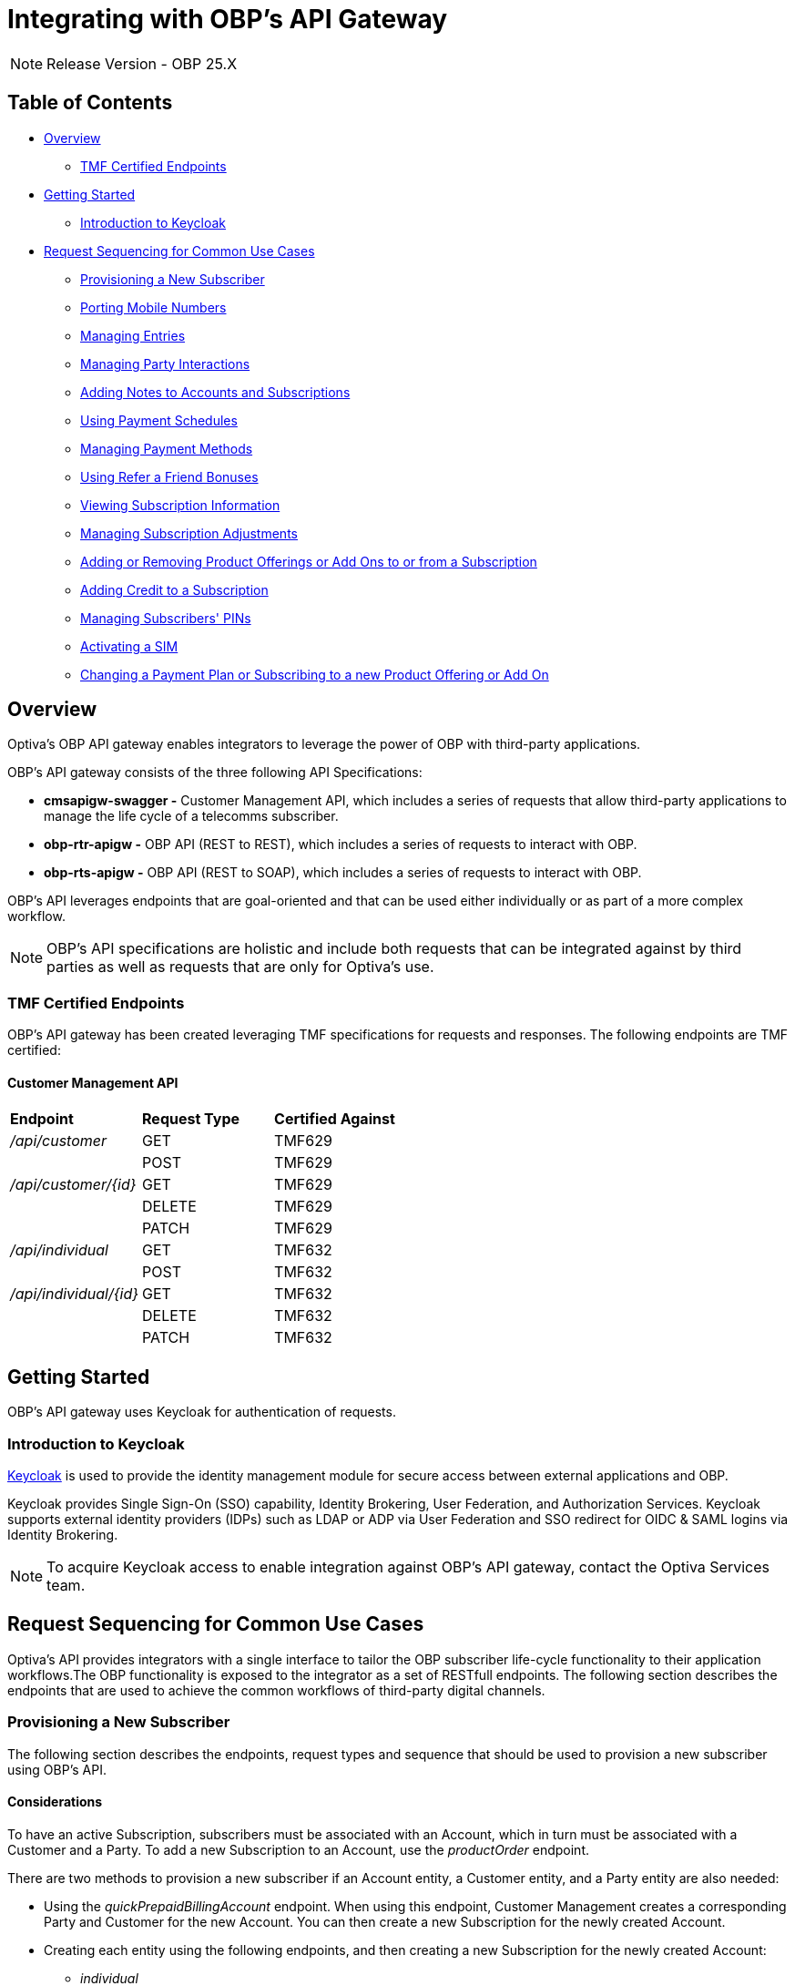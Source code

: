 = Integrating with OBP's API Gateway

[NOTE]
====
Release Version - OBP 25.X
====

== Table of Contents
* <<Overview>>
** <<TMF Certified Endpoints>>
* <<Getting Started>>
** <<Introduction to Keycloak>>
* <<Request Sequencing for Common Use Cases>>
** <<Provisioning a New Subscriber>>
** <<Porting Mobile Numbers>>
** <<Managing Entries>>
** <<Managing Party Interactions>>
** <<Adding Notes to Accounts and Subscriptions>>
** <<Using Payment Schedules>>
** <<Managing Payment Methods>>
** <<Using Refer a Friend Bonuses>>
** <<Viewing Subscription Information>>
** <<Managing Subscription Adjustments>>
** <<Adding or Removing Product Offerings or Add Ons to or from a Subscription>>
** <<Adding Credit to a Subscription>>
** <<Managing Subscribers' PINs>>
** <<Activating a SIM>>
** <<Changing a Payment Plan or Subscribing to a new Product Offering or Add On>>

== Overview
Optiva's OBP API gateway enables integrators to leverage the power of OBP with third-party applications.

OBP's API gateway consists of the three following API Specifications:

* *cmsapigw-swagger -* Customer Management API, which includes a series of requests that allow third-party applications to manage the life cycle of a telecomms subscriber. 

* *obp-rtr-apigw -* OBP API (REST to REST), which includes a series of requests to interact with OBP.   

* *obp-rts-apigw -* OBP API (REST to SOAP), which includes a series of requests to interact with OBP. 

OBP's API leverages endpoints that are goal-oriented and that can be used either individually or as part of a more complex workflow.

[NOTE]
====
OBP's API specifications are holistic and include both requests that can be integrated against by third parties as well as requests that are only for Optiva's use.
====

=== TMF Certified Endpoints

OBP's API gateway has been created leveraging TMF specifications for requests and responses. The following endpoints are TMF certified:

==== Customer Management API

[cols="1,1,1"]
|===
|*Endpoint*
|*Request Type*
|*Certified Against*

|_/api/customer_
|GET
|TMF629

|
|POST
|TMF629

|_/api/customer/{id}_
|GET
|TMF629

|
|DELETE
|TMF629

|
|PATCH
|TMF629

|_/api/individual_
|GET
|TMF632

|
|POST
|TMF632

|_/api/individual/{id}_
|GET
|TMF632

|
|DELETE
|TMF632

|
|PATCH
|TMF632
|===

== Getting Started

OBP's API gateway uses Keycloak for authentication of requests.

=== Introduction to Keycloak

https://www.keycloak.org/[Keycloak] is used to provide the identity management module for secure access between external applications and OBP.

Keycloak provides Single Sign-On (SSO) capability, Identity Brokering, User Federation, and Authorization Services. Keycloak supports external identity providers (IDPs) such as LDAP or ADP via User Federation and SSO redirect for OIDC & SAML logins via Identity Brokering.

[NOTE]
====
To acquire Keycloak access to enable integration against OBP's API gateway, contact the Optiva Services team.

====

== Request Sequencing for Common Use Cases

Optiva’s API provides integrators with a single interface to tailor the OBP subscriber life-cycle functionality to their application workflows.The OBP functionality is exposed to the integrator as a set of RESTfull endpoints. The following section describes the endpoints that are used to achieve the common workflows of third-party digital channels.  

=== Provisioning a New Subscriber

The following section describes the endpoints, request types and sequence that should be used to provision a new subscriber using OBP's API.

==== Considerations

To have an active Subscription, subscribers must be associated with an Account, which in turn must be associated with a Customer and a Party. To add a new Subscription to an Account, use the _productOrder_ endpoint.

There are two methods to provision a new subscriber if an Account entity, a Customer entity, and a Party entity are also needed: 

* Using the _quickPrepaidBillingAccount_ endpoint. When using this endpoint, Customer Management creates a corresponding Party and Customer for the new Account. You can then create a new Subscription for the newly created Account.

* Creating each entity using the following endpoints, and then creating a new Subscription for the newly created Account:

** _individual_

** _customer_

** _billingAccount_

==== Sequencing

[cols="1,1,2,2"]
|===
|*User Journey*
|*API Specification*
|*Sequence*
|*Notes*

|Provisioning a New Subscriber using the _quickPrepaidBillingAccount_ endpoint
|link:./cmsapigw-swagger.yml[cmsapigw.swagger]
|1. POST _/api/quickPrepaidBillingAccount_
|-

|
|link:./cmsapigw-swagger.yml[cmsapigw.swagger]
|2. POST _/api/productOrder_
|You need to include the Account's _id_ with this request 

|Provisioning a New Subscriber using the _individual_, _customer_, and _billingAccount_ endpoints
|link:./cmsapigw-swagger.yml[cmsapigw.swagger]
|1. POST _/api/individual_
|-

|
|link:./cmsapigw-swagger.yml[cmsapigw.swagger]
|2. POST _/api/customer_
|You need to include the Party's _id_ and _href_ with this request

|
|link:./cmsapigw-swagger.yml[cmsapigw.swagger]
|3. POST _/api/billingAccount_
|You need to include the Customer's _id_ and _href_ with this request

|
|link:./cmsapigw-swagger.yml[cmsapigw.swagger]
|4. POST _/api/productOrder_
|You need to include the Account's _id_ with this request 

|Adding a Stored Payment Method to a Subscriber
|link:./cmsapigw-swagger.yml[cmsapigw.swagger]
|1. Create the Account as described in the previous user journeys
|-

|
|Refer to Payment Gateway API documentation
|2. Acquire the Account's _tokenValue_ from your integrated payment gateway.
|-

|
|link:./cmsapigw-swagger.yml[cmsapigw.swagger]
|3. POST _/api/paymentGatewayIntegration/createToken_
|You need to send the Account's _tokenValue_ with this request

|
|link:./cmsapigw-swagger.yml[cmsapigw.swagger]
|4. POST _/api/paymentMethod_
|You need to send the _tokenValue_ as well as the last four digits of the credit or debit card and the card's expiry date.

*Note:* For payment gateways like PayPal that use a user credential as reference for the _tokenValue_ we recommend sending the following dummy values:


- _maskedCardNumber_ - We recommend using '1111'


- _expiryDate_ - We recommend using '2200/01'

|Adding a Stored Payment Method to a Subscriber and Adding an Automatic Top Up (ATU)
|link:./cmsapigw-swagger.yml[cmsapigw.swagger]
|1. Create the Account as described in the previous user journeys
|-

|
|Refer to Payment Gateway API documentation
|2. Acquire the Account's _tokenValue_ from your integrated payment gateway.
|-

|
|link:./cmsapigw-swagger.yml[cmsapigw.swagger]
|3. POST _/api/paymentGatewayIntegration/createToken_
|You need to send the Account's _tokenValue_ with this request

|
|link:./cmsapigw-swagger.yml[cmsapigw.swagger]
|4. POST _/api/paymentMethod_
|You need to send the _tokenValue_ as well as the last four digits of the credit or debit card and the card's expiry date.

*Note:* For payment gateways like PayPal that use a user credential as reference for the _tokenValue_ we recommend sending the following dummy values:


- _maskedCardNumber_ - We recommend using '1111'


- _expiryDate_ - We recommend using '2200/01'

|
|link:./cmsapigw-swagger.yml[cmsapigw.swagger]
|5. POST _/api/productOrder_
|You need to send the _atuTokenID_ and _atuAmount_ parameters with this request. The value for the _atuTokenID_ is the _tokenID_ for the Account's stored Payment Method.

|===

=== Porting Mobile Numbers

The following section describes the endpoints, request types and sequence that should be used to check the port-in eligibility of existing mobile numbers using OBP's API.

==== Considerations

Mobile Number Portability allows Subscribers to move their mobile number from one service provider to another. This is possible only when the Subscriber's number is eligible for port into the new service provider's system.

==== Sequencing

[cols="1,1,1,1"]
|===
|*User Journey*
|*API Specification*
|*Sequence*
|*Notes*

|Porting a Mobile Number
|link:./cmsapigw-swagger.yml[cmsapigw.swagger]
|1. POST _/api/mnp/eligibility_
|-
|===
=== Managing Entries

The following section describes the endpoints, request types and sequence that should be used to manage entries using OBP's API.

==== Considerations

The following entries can be managed using the requests in this section:

* Parties

* Accounts

* Customers

==== Sequencing

[cols="1,1,1,1"]
|===
|*User Journey*
|*API Specification*
|*Sequence*
|*Notes*

|Creating a Party
|link:./cmsapigw-swagger.yml[cmsapigw.swagger]
|1. POST _/api/individual_
|-

|Viewing a list of Parties for a service provider
|link:./cmsapigw-swagger.yml[cmsapigw.swagger]
|1. GET _/api/individual_
|-

|Viewing the details of a specific Party
|link:./cmsapigw-swagger.yml[cmsapigw.swagger]
|1. GET _/api/individual/{id}_
|To retrieve the _id_ for a specific Party, send a GET request to the _/api/individual_ endpoint

|Partially editing a Party
|link:./cmsapigw-swagger.yml[cmsapigw.swagger]
|1. PATCH _/api/individual/{id}_
|To retrieve the _id_ for a specific Party, send a GET request to the _/api/individual_ endpoint

|Deleting a Party
|link:./cmsapigw-swagger.yml[cmsapigw.swagger]
|1. DELETE _/api/individual/{id}_
|To retrieve the _id_ for a specific Party, send a GET request to the _/api/individual_ endpoint

|Validating a Party
|link:./cmsapigw-swagger.yml[cmsapigw.swagger]
|1. POST _/api/individual/identification/validate_
|-

|Creating an Account
|link:./cmsapigw-swagger.yml[cmsapigw.swagger]
|1. POST _/api/billingAccount_
|-

|Viewing a list of Accounts for a service provider
|link:./cmsapigw-swagger.yml[cmsapigw.swagger]
|1. GET _/api/billingAccount_
|-

|Viewing the details of a specific Account
|link:./cmsapigw-swagger.yml[cmsapigw.swagger]
|1. GET _/api/billingAccount/{id}_
|To retrieve the _id_ for a specific Account, send a GET request to the _/api/billingAccount_ endpoint

|Partially editing an Account
|link:./cmsapigw-swagger.yml[cmsapigw.swagger]
|1. PATCH _/api/billingAccount/{id}_
|To retrieve the _id_ for a specific Account, send a GET request to the _/api/billingAccount_ endpoint

|Deleting an Account
|link:./cmsapigw-swagger.yml[cmsapigw.swagger]
|1. DELETE _/api/billingAccount/{id}_
|To retrieve the _id_ for a specific Party, send a GET request to the _/api/billingAccount_ endpoint

|Creating a Customer
|link:./cmsapigw-swagger.yml[cmsapigw.swagger]
|1. POST _/api/customer_
|-

|Viewing a list of Customers for a service provider
|link:./cmsapigw-swagger.yml[cmsapigw.swagger]
|1. GET _/api/customer_
|-

|Viewing the details of a specific Customer
|link:./cmsapigw-swagger.yml[cmsapigw.swagger]
|1. GET _/api/customer/{id}_
|To retrieve the _id_ for a specific Customer, send a GET request to the _/api/customer_ endpoint

|Viewing a Customer's dashboard
|link:./cmsapigw-swagger.yml[cmsapigw.swagger]
|1. GET _/api/dashboard/customer/{id}_
|To retrieve the _id_ for a specific Customer, send a GET request to the _/api/customer_ endpoint

|Partially editing a Customer
|link:./cmsapigw-swagger.yml[cmsapigw.swagger]
|1. PATCH _/api/customer/{id}_
|To retrieve the _id_ for a specific Customer, send a GET request to the _/api/customer_ endpoint

|Deleting a Customer
|link:./cmsapigw-swagger.yml[cmsapigw.swagger]
|1. DELETE _/api/customer/{id}_
|To retrieve the _id_ for a specific Customer, send a GET request to the _/api/customer_ endpoint

|Searching across entries
|link:./cmsapigw-swagger.yml[cmsapigw.swagger]
|1. GET _/api/allEntity/{filter}_
|For a full list of filterable search criteria see the link:./cmsapigw-swagger.yml[cmsapigw.swagger]
|===

=== Managing Party Interactions

The following section describes the endpoints, request types and sequence that should be used to manage party interactions using OBP's API.

==== Considerations

Party interactions are records of any interaction with the _person_ representing a party.

==== Sequencing

[cols="1,1,1,1"]
|===
|*User Journey*
|*API Specification*
|*Sequence*
|*Notes*

|View a list of Party Interactions for a service provider
|link:./cmsapigw-swagger.yml[cmsapigw.swagger]
|1. GET _/api/partyInteraction_
|-

|Create a Party Interaction
|link:./cmsapigw-swagger.yml[cmsapigw.swagger]
|1. POST _/api/partyInteraction_
|-

|View the details of a Party Interaction
|link:./cmsapigw-swagger.yml[cmsapigw.swagger]
|1. GET _/api/partyInteraction_
|To retrieve the id for a specific Party Interaction, send a GET request to the _/api/partyInteraction_ endpoint

|Delete a Party Interaction
|link:./cmsapigw-swagger.yml[cmsapigw.swagger]
|1. DELETE _/api/partyInteraction/{id}_
|To retrieve the id for a specific Party Interaction, send a GET request to the _/api/partyInteraction_ endpoint

|Update a Party Interaction
|link:./cmsapigw-swagger.yml[cmsapigw.swagger]
|1. PATCH _/api/partyInteraction/{id}_
|To retrieve the id for a specific Party Interaction, send a GET request to the _/api/partyInteraction_ endpoint
|===

=== Adding Notes to Accounts and Subscriptions

The following section describes the endpoints, request types and sequence that should be used to add notes to Accounts and Subscriptions using OBP's API.

==== Considerations

Notes are usually added to Accounts and Subscriptions during servicing by a CSR.

==== Sequencing

[cols="1,1,1,1"]
|===
|*User Journey*
|*API Specification*
|*Sequence*
|*Notes*

|Add a note to an Account
|link:./cmsapigw-swagger.yml[cmsapigw.swagger]
|1. POST _/api/account/note_
|-

|View an Account's notes
|link:./cmsapigw-swagger.yml[cmsapigw.swagger]
|1. GET _/api/account/{id}/note_
|To retrieve the id for a specific Account, send a GET request to the _/api/billingAccount_ endpoint

|Add a note to a Subscription
|link:./cmsapigw-swagger.yml[cmsapigw.swagger]
|1. POST _/api/subscription/note_
|-

|View a Subscription's notes
|link:./cmsapigw-swagger.yml[cmsapigw.swagger]
|1. GET _/api/subscription/note_
|To retrieve the id for a specific Subscription, send a GET request to the _/api/subscription_ endpoint
|===

=== Using Payment Schedules

The following section describes the endpoints, request types and sequence that should be used to manage payment schedules using OBP's API.

==== Considerations
Payment Schedules provide the mechanism to charge an Account's saved payment method at a future date and time and can be used to apply Automatic Top Up (ATU) to prepaid subscriptions.

[NOTE]
====
When applying ATU to a prepaid subscription during the onboarding process, use the _/api/productOrder_ endpoint and send the _atuTokenID_ and _atuAmount_ parameters.
====

==== Sequencing

[cols="1,1,1,1"]
|===
|*User Journey*
|*API Specification*
|*Sequence*
|*Notes*

|Applying ATU to an Existing Prepaid Subscription
|link:./cmsapigw-swagger.yml[cmsapigw.swagger]
|1. POST _/api/paymentGatewayIntegration/createSchedule_
|You need to send the ID of the Account's payment token with this request

|Cancelling ATU for a Prepaid Subscription
|link:./cmsapigw-swagger.yml[cmsapigw.swagger]
|1. DELETE _/api/paymentGatewayIntegration/deleteSchedule_
|You need to send the _scheduleID_ with this request

|Changing the ATU for a Prepaid Subscription
|link:./cmsapigw-swagger.yml[cmsapigw.swagger]
|1. DELETE _/api/paymentGatewayIntegration/deleteSchedule_
|You need to send the _scheduleID_ with this request

|
|link:./cmsapigw-swagger.yml[cmsapigw.swagger]
|2. POST _/api/paymentGatewayIntegration/createSchedule_
|You need to send the ID of the Account's payment token with this request
|===

=== Managing Payment Methods

The following section describes the endpoints, request types and sequence that should be used to manage payment methods using OBP's API.

==== Considerations

Payment methods provide the mechanism to retrieve Account payment information, debit card or credit card details, from an external payment gateway to ensure your system is compliant with the Payment Card Industry Data Security Standards (PCI DSS).

Customer Management stores the authentication credentials to retrieve payment method details for individual Accounts. None of the sensitive payment method details are stored in Customer Management.

[NOTE]
====
An Account can have only one stored payment method at any time.
====

==== Sequencing

[cols="1,1,1,1"]
|===
|*User Journey*
|*API Specification*
|*Sequence*
|*Notes*

|Adding a Stored Payment Method for an Account
|Refer to Payment Gateway API documentation
|1. Acquire the Account's _tokenValue_ from your integrated payment gateway.
|-

|
|link:./cmsapigw-swagger.yml[cmsapigw.swagger]
|2. POST _/api/paymentGatewayIntegration/createToken_
|You need to send the Account's _tokenValue_ with this request

|
|link:./cmsapigw-swagger.yml[cmsapigw.swagger]
|3. POST _/api/paymentMethod_
|You need to send the _tokenValue_ as well as the last four digits of the credit or debit card and the card's expiry date.

*Note:* For payment gateways like PayPal that use a user credential as reference for the _tokenValue_ we recommend sending the following dummy values:


- _maskedCardNumber_ - We recommend using '1111'


- _expiryDate_ - We recommend using '2200/01'

|Updating the Stored Payment Method for an Account
|Refer to Payment Gateway API documentation
|1. Acquire the Account's _tokenValue_ from your integrated payment gateway.
|-

|
|link:./cmsapigw-swagger.yml[cmsapigw.swagger]
|2. POST _/api/paymentGatewayIntegration/createToken_
|You need to send the Account's _tokenValue_ with this request

|
|link:./cmsapigw-swagger.yml[cmsapigw.swagger]
|3. PATCH _/api/paymentMethod{id}_
|You need to send the _tokenValue_ as well as the last four digits of the credit or debit card and the card's expiry date.

*Note:* For payment gateways like PayPal that use a user credential as reference for the _tokenValue_ we recommend sending the following dummy values:


- _maskedCardNumber_ - We recommend using '1111'


- _expiryDate_ - We recommend using '2200/01'

|Deleting the Stored Payment Method for an Account
|link:./cmsapigw-swagger.yml[cmsapigw.swagger]
|1.DELETE _/api/paymentMethod/{id}_
|-
|===

=== Using Refer a Friend Bonuses

The following section describes the endpoints, request types and sequence that should be used to manage Refer a Friend bonuses using OBP's API.

==== Considerations

Refer a Friend (RAF) functionality provides the mechanism to offer bonuses and add ons. This includes the ability to do the following:

* Retrieve a Customer's RAF code

* View a Customer's RAF history

* Validate an RAF code

* Apply RAF bonuses and add ons to new or active subscriptions

When using RAF functionality, both the referring customer (referrer) and the referred customer can be eligible to receive bonuses and add ons.

[NOTE]
====
Bonuses and add ons can include monetary rewards for both the referrer and referred customer as well as product offerings that can be added to a subscription.
====

[IMPORTANT]
====
RAF functionality is not available on all deployments of OBP, for more information about RAF contact the Optiva Services team.
====

==== Sequencing

[cols="1,1,1,1"]
|===
|*User Journey*
|*API Specification*
|*Sequence*
|*Notes*

|Applying RAF bonuses and add ons to a new subscription
|link:./cmsapigw-swagger.yml[cmsapigw.swagger]
|1. POST _/api/raf/referrer/validation_
|-

|
|link:./cmsapigw-swagger.yml[cmsapigw.swagger]
|2. POST _/api/productOrder_ 
|-

|Applying RAF bonuses and add ons when using Customer Management's Shopping Cart functionality
|link:./cmsapigw-swagger.yml[cmsapigw.swagger]
|1. POST _/api/shoppingCart/_
|-

|
|link:./cmsapigw-swagger.yml[cmsapigw.swagger]
|2. POST _/api/raf/referrer/validation_
|

|
|link:./cmsapigw-swagger.yml[cmsapigw.swagger]
|3.  PATCH _/api/shoppingCart/{id}_
|

|
|link:./cmsapigw-swagger.yml[cmsapigw.swagger]
|4. POST _api/productOrder_
|

|Applying RAF bonuses and add ons to an active subscription
|link:./cmsapigw-swagger.yml[cmsapigw.swagger]
|1. POST _/api/raf/referrer/validation_
|You need to provide the following with the request:

- Referring customer's details including their RAF code

- Referred customer's details

|
|link:./cmsapigw-swagger.yml[cmsapigw.swagger]
|2. POST _/api/raf/apply_ 
|-

|Viewing the RAF History of a customer
|link:./cmsapigw-swagger.yml[cmsapigw.swagger]
|1. GET _/api/raf/histoy/{id}_
|
|===

=== Viewing Subscription Information

The following section describes the endpoints, request types and sequence that should be used to retrieve different details about a Subscription using OBP's API.

==== Considerations

None

==== Sequencing

[cols="1,1,1,1"]
|===
|*User Journey*
|*API Specification*
|*Sequence*
|*Notes*

|Viewing the types of Subscriptions supported by a Service Provider
|link:./cmsapigw-swagger.yml[cmsapigw.swagger]
|1. GET _/api/subscription/type_
|-

|Viewing a list of Subscriptions for an Account
|link:./cmsapigw-swagger.yml[cmsapigw.swagger]
|1. GET _/api/subscription_
|-

|Viewing the details of a specific Subscription
|link:./cmsapigw-swagger.yml[cmsapigw.swagger]
|1. GET _/api/subscription/profile_
|To retrieve the _subscriptionId_ for a specific Subscription, send a GET request to the _/api/subscription_ endpoint. *Note:* You can use a Subscription's mobile number in place of the Subscription's ID when sending this request

|Viewing a Subscription's price plan
|link:./cmsapigw-swagger.yml[cmsapigw.swagger]
|1. GET _/api/subscription/{id}/pricePlan_
|To retrieve the _subscriptionId_ for a specific Subscription, send a GET request to the _/api/subscription_ endpoint

|Viewing a Subscription's bucket history
|link:./cmsapigw-swagger.yml[cmsapigw.swagger]
|1. GET _/api/subscription/{id}/history_
|To retrieve the _subscriptionId_ for a specific Subscription, send a GET request to the _/api/subscription_ endpoint

|Viewing a Subscription's balance
|link:./cmsapigw-swagger.yml[cmsapigw.swagger]
|1. GET _/api/subscription/balanceQuery_
|To retrieve the _subscriptionId_ for a specific Subscription, send a GET request to the _/api/subscription_ endpoint. *Note:* You can use a Subscription's mobile number in place of the Subscription's ID when sending this request

|Viewing a Subscription's balance history
|link:./cmsapigw-swagger.yml[cmsapigw.swagger]
|1. GET _/api/subscription/balanceHistory_
|To retrieve the _subscriptionId_ for a specific Subscription, send a GET request to the _/api/subscription_ endpoint. *Note:* You can use a Subscription's mobile number in place of the Subscription's ID when sending this request

|Viewing a Subscription's bundle balance
|link:./cmsapigw-swagger.yml[cmsapigw.swagger]
|1. GET _/api/subscription/balanceHistory_
|To retrieve the _subscriptionId_ for a specific Subscription, send a GET request to the _/api/subscription_ endpoint. *Note:* You can use a Subscription's mobile number in place of the Subscription's ID when sending this request

|Viewing a Subscription's call records
|link:./cmsapigw-swagger.yml[cmsapigw.swagger]
|1. GET _/api/callDetail_
|To retrieve the _subscriptionId_ for a specific Subscription, send a GET request to the _/api/subscription_ endpoint. *Note:* You can use a Subscription's mobile number in place of the Subscription's ID when sending this request

|Viewing a list of transactions for a Subscription
|link:./cmsapigw-swagger.yml[cmsapigw.swagger]
|1. GET _/api/subscription/{id}/transaction_
|To retrieve the _subscriptionId_ for a specific Subscription, send a GET request to the _/api/subscription_ endpoint

|Viewing a detailed list of transactions for a Subscription
|link:./cmsapigw-swagger.yml[cmsapigw.swagger]
|1. GET _/api/subscription/{id}/detailedSubscriptionTransaction_
|To retrieve the _subscriptionId_ for a specific Subscription, send a GET request to the _/api/subscription_ endpoint
|===

=== Managing Subscription Adjustments

The following section describes the endpoints, request types and sequence that should be used to manage Subscription adjustments using OBP's API.

==== Considerations

None

==== Sequencing

[cols="1,1,1,1"]
|===
|*User Journey*
|*API Specification*
|*Sequence*
|*Notes*

|Requesting an adjustment to a Subscription
|link:./cmsapigw-swagger.yml[cmsapigw.swagger]
|1. POST _api/subscription/adjustment_
|You must send values for the _accountID_, _subscriptionId_, _mobileNumber_ as well as other mandatory parameters, see the API specification for more detail 

|Viewing an adjustment to a Subscription
|link:./cmsapigw-swagger.yml[cmsapigw.swagger]
|1. GET _api/subscription/adjustment_
|You must send values for the _accountID_ and _subscriptionId_ as part of this request

|Viewing an adjustment to a Subscription using only the _adjustmentId_
|link:./cmsapigw-swagger.yml[cmsapigw.swagger]
|1. GET _api/subscription/adjustment/{adjustmentId}_
|Use this request when only the _adjustmentId_ is known

|Partially editing an adjustment to a Subscription
|link:./cmsapigw-swagger.yml[cmsapigw.swagger]
|1. PATCH _api/subscription/adjustment/{adjustmentId}_
|You must know the _adjustmentId_ of the adjustment that you want to edit
|===

=== Adding or Removing Product Offerings or Add Ons to or from a Subscription

The following section describes the endpoints, request types and sequence that should be used to add or remove product offerings or add ons to a Subscription using OBP's API.

==== Considerations

None

==== Sequencing

[cols="1,1,1,1"]
|===
|*User Journey*
|*API Specification*
|*Sequence*
|*Notes*

|Adding product offerings or add ons to a Subscription
|link:./cmsapigw-swagger.yml[cmsapigw.swagger]
|1. POST _api/productOrder_
|-

|Removing product offerings or add ons to a Subscription
|link:./cmsapigw-swagger.yml[cmsapigw.swagger]
|1. PUT _api/productOrder_
|-

|Blocking a SIM
|link:./cmsapigw-swagger.yml[cmsapigw.swagger]
|1. PUT _api/productOrder_
|To block a SIM, use PUT requests to remove all product offerings and add ons from the Subscription
|===


=== Adding Credit to a Subscription

The following section describes the endpoints, request types and sequence that should be used to add credit to a Subscription using OBP's API.

==== Considerations

None

==== Sequencing
[cols="1,1,1,1"]
|===
|*User Journey*
|*API Specification*
|*Sequence*
|*Notes*

|Adding credit to a Subscription
|link:./cmsapigw-swagger.yml[cmsapigw.swagger]
|1. POST _/api/subscription/voucherRecharge_
|-
|===

=== Managing Subscribers' PINs

The following section describes the endpoints, request types and sequence that should be used to manage subscribers' PINs using OBP's API.

==== Considerations

None

==== Sequencing
[cols="1,1,1,1"]
|===
|*User Journey*
|*API Specification*
|*Sequence*
|*Notes*

|Generate a PIN for a subscriber
|link:./cmsapigw-swagger.yml[cmsapigw.swagger]
|1. POST _api/pin/generate_
|You need to include the subscriber's MSISDN as part of this request

|Setting a subscriber's PIN
|link:./cmsapigw-swagger.yml[cmsapigw.swagger]
|1. POST _api/pin/set_
|You need to include the subscriber's MSISDN as part of this request

|Resetting a subscriber's PIN
|link:./cmsapigw-swagger.yml[cmsapigw.swagger]
|1. POST _api/pin/reset_
|You need to include the subscriber's MSISDN as part of this request

|Changing a subscriber's PIN
|link:./cmsapigw-swagger.yml[cmsapigw.swagger]
|1. POST _api/pin/change_
|You need to include the subscriber's MSISDN and their old PIN as part of this request

|Verifying a subscriber's PIN
|link:./cmsapigw-swagger.yml[cmsapigw.swagger]
|1. POST _api/pin/verify_
|You need to include the subscriber's MSISDN and their PIN as part of this request

|Deleting a subscriber's PIN
|link:./cmsapigw-swagger.yml[cmsapigw.swagger]
|1. DELETE _api/pin_
|You need to include the subscriber's MSISDN as part of this request
|===

=== Activating a SIM

The following section describes the endpoints, request types and sequence that should be used to activate a SIM using OBP's API.

==== Considerations

The use case for activating a SIM is made up of the following steps:

1. Retrieving the ID for the product offering and add ons that the subscriber wants to purchase

2. Searching for the subscriber's ID

3. Adding the product offering and/or add on to a shopping cart

4. (Optional) Retrieving the shopping cart

5. Submitting an order

6. (Optional) When the subscriber is importing their existing number, checking the order status

7. Applying a payment charge

==== Sequencing
[cols="1,1,1,1"]
|===
|*User Journey*
|*API Specification*
|*Sequence*
|*Notes*

|Activating a SIM
|link:./cmsapigw-swagger.yml[cmsapigw.swagger]
|1. GET _api/productOffering_ or _/api/productOffering/{id}/addOn_
|From the response to this request, identify the product offering and add ons that you want to add to the Subscription. *Note:* You need to send the _id_ for the product offering to return its associated add ons

|
|link:./cmsapigw-swagger.yml[cmsapigw.swagger]
|2. GET _api/subscription_
|From the response to this request, identify the Subscription that the SIM should be activated against

|
|link:./cmsapigw-swagger.yml[cmsapigw.swagger]
|3. POST _api/shoppingCart_
|Add the product offering and/or add ons to a shopping cart

|
|link:./cmsapigw-swagger.yml[cmsapigw.swagger]
|4. GET _api/shoppingCart_
|(Optional) Send the _customerId_ to retrieve the shopping cart

|
|link:./cmsapigw-swagger.yml[cmsapigw.swagger]
|5. POST _api/productOrder_
|Submit the order

|
|link:./cmsapigw-swagger.yml[cmsapigw.swagger]
|6. PATCH _api/productOrder/npg/{id}/status
|(Optional) When the subscriber wants to import their existing number, check the order status before requesting payment

|
|link:./cmsapigw-swagger.yml[cmsapigw.swagger]
|7. POST _/api/paymentGatewayIntegration/applyPaymentCharge_
|Apply a payment charge to the Account for the SIM activation. Alternatively, if you want to apply recurring charging see <<Using Payment Schedules>>
|===

=== Changing a Payment Plan or Subscribing to a new Product Offering or Add On

The following section describes the endpoints, request types and sequence that should be used to change a payment plan or subscribe to a new product offer or add on using OBP's API.

==== Considerations

The use case for changing a payment plan or subscribing to a new product offer or add on for a subscriber is made up of the following steps:

1. Retrieving the ID for the product offering and/or add ons that the subscriber wants to purchase

2. Submitting an order

==== Sequencing
[cols="1,1,1,1"]
|===
|*User Journey*
|*API Specification*
|*Sequence*
|*Notes*

|Changing a Payment Plan or Subscribing to a new Product Offering or Add On
|link:./cmsapigw-swagger.yml[cmsapigw.swagger]
|1. GET _api/productOffering_ or _/api/productOffering/{id}/addOn_
|From the response to this request, identify the product offering and/or add ons that you want to add to the Subscription. *Note:* You need to send the _id_ for the product offering to return its associated add ons

|
|link:./cmsapigw-swagger.yml[cmsapigw.swagger]
|2. POST _api/productOrder_
|Submit the order
|===

